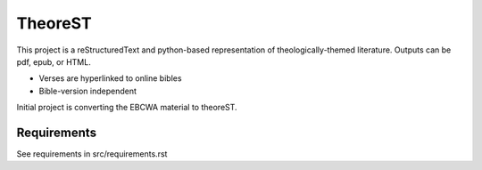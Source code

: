 TheoreST
========

This project is a reStructuredText and python-based representation of
theologically-themed literature. Outputs can be pdf, epub, or HTML.

- Verses are hyperlinked to online bibles
- Bible-version independent

Initial project is converting the EBCWA material to theoreST.


Requirements
------------

See requirements in src/requirements.rst
